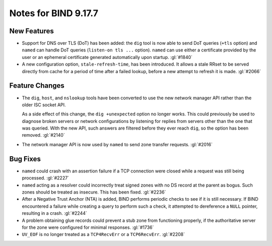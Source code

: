 .. Copyright (C) Internet Systems Consortium, Inc. ("ISC")
..
.. SPDX-License-Identifier: MPL-2.0
..
.. This Source Code Form is subject to the terms of the Mozilla Public
.. License, v. 2.0.  If a copy of the MPL was not distributed with this
.. file, you can obtain one at https://mozilla.org/MPL/2.0/.
..
.. See the COPYRIGHT file distributed with this work for additional
.. information regarding copyright ownership.

Notes for BIND 9.17.7
---------------------

New Features
~~~~~~~~~~~~

- Support for DNS over TLS (DoT) has been added: the ``dig`` tool is now
  able to send DoT queries (``+tls`` option) and ``named`` can handle
  DoT queries (``listen-on tls ...`` option). ``named`` can use either a
  certificate provided by the user or an ephemeral certificate generated
  automatically upon startup. :gl:`#1840`

- A new configuration option, ``stale-refresh-time``, has been
  introduced. It allows a stale RRset to be served directly from cache
  for a period of time after a failed lookup, before a new attempt to
  refresh it is made. :gl:`#2066`

Feature Changes
~~~~~~~~~~~~~~~

- The ``dig``, ``host``, and ``nslookup`` tools have been converted to
  use the new network manager API rather than the older ISC socket API.

  As a side effect of this change, the ``dig +unexpected`` option no
  longer works. This could previously be used to diagnose broken servers
  or network configurations by listening for replies from servers other
  than the one that was queried. With the new API, such answers are
  filtered before they ever reach ``dig``, so the option has been
  removed. :gl:`#2140`

- The network manager API is now used by ``named`` to send zone transfer
  requests. :gl:`#2016`

Bug Fixes
~~~~~~~~~

- ``named`` could crash with an assertion failure if a TCP connection
  were closed while a request was still being processed. :gl:`#2227`

- ``named`` acting as a resolver could incorrectly treat signed zones
  with no DS record at the parent as bogus. Such zones should be treated
  as insecure. This has been fixed. :gl:`#2236`

- After a Negative Trust Anchor (NTA) is added, BIND performs periodic
  checks to see if it is still necessary. If BIND encountered a failure
  while creating a query to perform such a check, it attempted to
  dereference a ``NULL`` pointer, resulting in a crash. :gl:`#2244`

- A problem obtaining glue records could prevent a stub zone from
  functioning properly, if the authoritative server for the zone were
  configured for minimal responses. :gl:`#1736`

- ``UV_EOF`` is no longer treated as a ``TCP4RecvErr`` or a
  ``TCP6RecvErr``. :gl:`#2208`
